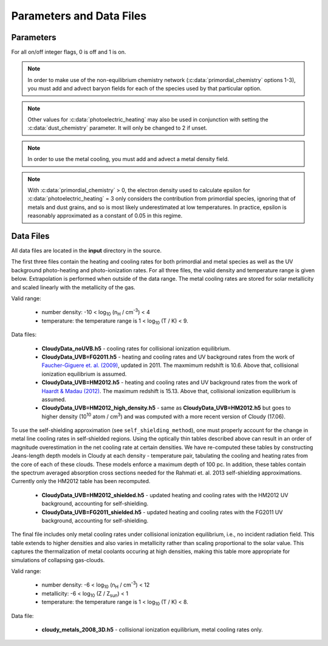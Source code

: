 .. _parameters:

Parameters and Data Files
=========================

Parameters
----------

For all on/off integer flags, 0 is off and 1 is on.

.. c:var:: int use_grackle

   Flag to activate the grackle machinery.  Default: 0.

.. c:var:: int with_radiative_cooling

   Flag to include radiative cooling and actually update the thermal
   energy during the chemistry solver.  If off, the chemistry species
   will still be updated.  The most common reason to set this to off
   is to iterate the chemistry network to an equilibrium state.
   Default: 1.

.. c:var:: int primordial_chemistry

   Flag to control which primordial chemistry network is used.
   Default: 0.

    - 0: no chemistry network.  Radiative cooling for primordial
      species is solved by interpolating from lookup tables
      calculated with Cloudy.
    - 1: 6-species atomic H and He.  Active species: H, H\ :sup:`+`,
      He, He\ :sup:`+`, \ :sup:`++`, e\ :sup:`-`.
    - 2: 9-species network including atomic species above and species
      for molecular hydrogen formation.  This network includes
      formation from the H\ :sup:`-` and H\ :sub:`2`\ :sup:`+`
      channels, three-body formation (H+H+H and H+H+H\ :sub:`2`),
      H\ :sub:`2` rotational transitions, chemical heating, and
      collision-induced emission (optional).  Active species: above +
      H\ :sup:`-`, H\ :sub:`2`, H\ :sub:`2`\ :sup:`+`.
    - 3: 12-species network include all above plus HD rotation cooling.
      Active species: above + D, D\ :sup:`+`, HD.

.. note:: In order to make use of the non-equilibrium chemistry
   network (:c:data:`primordial_chemistry` options 1-3), you must add
   and advect baryon fields for each of the species used by that
   particular option.

.. c:var:: int dust_chemistry

   Flag to control additional dust cooling and chemistry processes.
   Default: 0.

   - 0: no dust-related processes included.
   - 1: adds the following processes:

        #. photo-electric heating (sets :c:data:`photoelectric_heating` to 2).
        #. cooling from electron recombination onto dust (equation 9 from
           `Wolfire et al. 1995
           <https://ui.adsabs.harvard.edu/abs/1995ApJ...443..152W/abstract>`__).
           Both the photo-electric heating and recombination cooling are scaled
           by the value of the :c:data:`interstellar_radiation_field`.
        #. H\ :sub:`2`\  formation on dust (sets :c:data:`h2_on_dust` to 1
           if :c:data:`primordial_chemistry` > 1).

        Setting :c:data:`dust_chemistry` greater than 0 requires
        :c:data:`metal_cooling` to be enabled.

.. note:: Other values for :c:data:`photoelectric_heating` may also be used
   in conjunction with setting the :c:data:`dust_chemistry` parameter. It will
   only be changed to 2 if unset.

.. c:var:: int h2_on_dust

   Flag to enable H\ :sub:`2` formation on dust grains, dust cooling, and
   dust-gas heat transfer follow `Omukai (2000)
   <http://adsabs.harvard.edu/abs/2000ApJ...534..809O>`_.  This assumes
   that the dust to gas ratio scales with the metallicity.  Default: 0.

.. c:var:: int metal_cooling

   Flag to enable metal cooling using the Cloudy tables.  If enabled, the
   cooling table to be used must be specified with the
   :c:data:`grackle_data_file` parameter.  Default: 0.

.. note:: In order to use the metal cooling, you must add and advect a
   metal density field.

.. c:var:: int cmb_temperature_floor

   Flag to enable an effective CMB temperature floor.  This is implemented
   by subtracting the value of the cooling rate at T\ :sub:`CMB` from the
   total cooling rate.  Default: 1.

.. c:var:: int UVbackground

   Flag to enable a UV background.  If enabled, the cooling table to be
   used must be specified with the :c:data:`grackle_data_file` parameter.
   Default: 0.

.. c:var:: float UVbackground_redshift_on

   Used in combination with :c:data:`UVbackground_redshift_fullon`,
   :c:data:`UVbackground_redshift_drop`, and
   :c:data:`UVbackground_redshift_off` to set an attenuation factor for the
   photo-heating and photo-ionization rates of the UV background model.
   See the figure below for an illustration its behavior.  If not set,
   this parameter will be set to the highest redshift of the UV background
   data being used.

.. c:var:: float UVbackground_redshift_fullon

   Used in combination with :c:data:`UVbackground_redshift_on`,
   :c:data:`UVbackground_redshift_drop`, and
   :c:data:`UVbackground_redshift_off` to set an attenuation factor for the
   photo-heating and photo-ionization rates of the UV background model.
   See the figure below for an illustration its behavior.  If not set,
   this parameter will be set to the highest redshift of the UV background
   data being used.

.. c:var:: float UVbackground_redshift_drop

   Used in combination with :c:data:`UVbackground_redshift_on`,
   :c:data:`UVbackground_redshift_fullon`, and
   :c:data:`UVbackground_redshift_off` to set an attenuation factor for the
   photo-heating and photo-ionization rates of the UV background model.
   See the figure below for an illustration its behavior.  If not set,
   this parameter will be set to the lowest redshift of the UV background
   data being used.

.. c:var:: float UVbackground_redshift_off

   Used in combination with :c:data:`UVbackground_redshift_on`,
   :c:data:`UVbackground_redshift_fullon`, and
   :c:data:`UVbackground_redshift_drop` to set an attenuation factor for the
   photo-heating and photo-ionization rates of the UV background model.
   See the figure below for an illustration its behavior.  If not set,
   this parameter will be set to the lowest redshift of the UV background
   data being used.

.. image:: _images/ramp.png
   :width: 300

.. c:var:: char* grackle_data_file

   Path to the data file containing the metal cooling and UV background
   tables.  Default: "".

.. c:var:: float Gamma

   The ratio of specific heats for an ideal gas.  A direct calculation
   for the molecular component is used if :c:data:`primordial_chemistry`
   > 1.  Default:  5/3.

.. c:var:: int three_body_rate

   Flag to control which three-body H\ :sub:`2` formation rate is used.

    - 0: `Abel, Bryan & Norman (2002)
      <http://adsabs.harvard.edu/abs/2002Sci...295...93A>`_

    - 1: `Palla, Salpeter & Stahler (1983)
      <http://adsabs.harvard.edu/abs/1983ApJ...271..632P>`_

    - 2: `Cohen & Westberg (1983)
      <http://adsabs.harvard.edu/abs/1983JPCRD..12..531C>`_

    - 3: `Flower & Harris (2007)
      <http://adsabs.harvard.edu/abs/2007MNRAS.377..705F>`_

    - 4: `Glover (2008)
      <http://adsabs.harvard.edu/abs/2008AIPC..990...25G>`_

    - 5: `Forrey (2013)
      <http://adsabs.harvard.edu/abs/2013ApJ...773L..25F>`_.

   The first five options are discussed in `Turk et. al. (2011)
   <http://adsabs.harvard.edu/abs/2011ApJ...726...55T>`_.  Default: 0.

.. c:var:: int cie_cooling

   Flag to enable H\ :sub:`2` collision-induced emission cooling from
   `Ripamonti & Abel (2004)
   <http://adsabs.harvard.edu/abs/2004MNRAS.348.1019R>`_.  Default: 0.

.. c:var:: int h2_optical_depth_approximation

   Flag to enable H\ :sub:`2` cooling attenuation from `Ripamonti &
   Abel (2004) <http://adsabs.harvard.edu/abs/2004MNRAS.348.1019R>`_.
   Default: 0.

.. c:var:: int photoelectric_heating

   Flag to enable photo-electric heating from irradiated dust grains.
   Default: 0.

    - 0: no photo-electric heating.
    - 1: a spatially uniform heating term from `Tasker & Bryan (2008)
      <http://adsabs.harvard.edu/abs/2008ApJ...673..810T>`__. The exact
      heating rate used must be specified with the
      :c:data:`photoelectric_heating_rate` parameter. For temperatures
      above 20,000 K, the photo-electric heating rate is set to 0.
    - 2: similar to option 1, except the heating rate is calculated
      using equation 1 of `Wolfire et al. (1995)
      <https://ui.adsabs.harvard.edu/abs/1995ApJ...443..152W/abstract>`__
      and the user must supply the intensity of the interstellar radiation
      field with the :c:data:`interstellar_radiation_field` parameter. The
      value of epsilon is taken as a constant equal to 0.05 for gas below
      20,000 K and 0 otherwise.
    - 3: similar to option 1, except the value of epsilon is calculated
      directly from equation 2 of `Wolfire et al. (1995)
      <https://ui.adsabs.harvard.edu/abs/1995ApJ...443..152W/abstract>`__.

.. c:var:: int dust_recombination_cooling

   Flag to enable recombination cooling onto dust grains using 
   equation 9 of `Wolfire et al. (1995) 
   <https://ui.adsabs.harvard.edu/abs/1995ApJ...443..152W/abstract>`__
   rescaled by the local dust-to-gas ratio. This option is automatically 
   set by :c:data:`h2_on_dust` > 0 or :c:data:`dust_chemistry` > 0.
   Default: 0.

.. note:: With :c:data:`primordial_chemistry` > 0, the electron density
   used to calculate epsilon for :c:data:`photoelectric_heating` = 3
   only considers the contribution from primordial species, ignoring that
   of metals and dust grains, and so is most likely underestimated at low
   temperatures. In practice, epsilon is reasonably approximated as a
   constant of 0.05 in this regime.

.. c:var:: int photoelectric_heating_rate

   If :c:data:`photoelectric_heating` is enabled, the heating rate in
   units of (erg cm\ :sup:`-3` s\ :sup:`-1`) n\ :sup:`-1`\, where n is
   the total hydrogen number density. In other words, this is the
   volumetric heating rate at a hydrogen number density of 
   n = 1 cm\ :sup:`-3`\. Default: 8.5e-26.

.. c:var:: int use_isrf_field

   Flag to provide the strength of the interstellar radiation field
   as a field array using the :c:data:`isrf_habing` pointer. If set
   to 0, then the interstellar radiation field strength will be a
   constant set by :c:data:`interstellar_radiation_field`.

.. c:var:: float interstellar_radiation_field

   The strength of the interstellar radiation field in `Habing
   <https://ui.adsabs.harvard.edu/abs/1968BAN....19..421H/abstract>`__
   units. A value of 1 corresponds to a mean intensity of 1.6x10\ :sup:`-3`
   erg s\ :sup:`-1` cm\ :sup:`-2`. This value is used to compute the
   dust photo-electric heating (if :c:data:`photoelectric_heating` > 1),
   recombination cooling (if :c:data:`dust_chemistry` > 0), and heating of
   the dust grains for the calculation of the dust temperature.
   Default: 1.7.

.. c:var:: int Compton_xray_heating

   Flag to enable Compton heating from an X-ray background following
   `Madau & Efstathiou (1999)
   <http://adsabs.harvard.edu/abs/1999ApJ...517L...9M>`_.  Default: 0.

.. c:var:: float LWbackground_intensity

   Intensity of a constant Lyman-Werner H\ :sub:`2` photo-dissociating
   radiation field in units of 10\ :sup:`-21` erg s\ :sup:`-1` cm\
   :sup:`-2` Hz\ :sup:`-1` sr\ :sup:`-1`.  Default: 0.

.. c:var:: int LWbackground_sawtooth_suppression

   Flag to enable suppression of Lyman-Werner flux due to Lyman-series
   absorption (giving a sawtooth pattern), taken from `Haiman & Abel,
   & Rees (2000) <http://adsabs.harvard.edu/abs/2000ApJ...534...11H>`_.
   Default: 0.

.. c:var:: float HydrogenFractionByMass

   The fraction by mass of Hydrogen in the metal-free portion of the
   gas (i.e., just the H and He). In the non-equilibrium solver, this is
   used to ensure consistency in the densities of the individual species.
   In tabulated mode, this is used to calculate the H number density from
   the total gas density, which is a parameter of the heating/cooling tables.
   When using the non-equilibrium solver, a sensible default is 0.76.
   However, the tables for tabulated mode were created assuming
   n\ :sub:`He`/n\ :sub:`H` = 0.1, which corresponds to an H mass fraction of
   about 0.716. When running in tabulated mode, this parameter will automatically
   be changed to this value. Default: 0.76.

.. c:var:: float DeuteriumToHydrogenRatio

   The ratio by mass of Deuterium to Hydrogen. Default: 6.8e-5 (the value
   from `Burles & Tytler (1998)
   <https://ui.adsabs.harvard.edu/abs/1998ApJ...507..732B/abstract>`_
   multiplied by 2 for the mass of Deuterium).

.. c:var:: float SolarMetalFractionByMass

   The fraction of total gas mass in metals for a solar composition.
   Default: 0.01295 (consistent with the default abundances in the Cloudy code).

.. c:var:: float local_dust_to_gas_ratio

   The ratio of total dust mass to gas mass in the local Universe.
   Default: 0.009387 (from `Pollack et al. 1994
   <https://ui.adsabs.harvard.edu/abs/1994ApJ...421..615P/abstract>`_).

.. c:var:: int use_dust_density_field

   Flag to provide the dust density as a field using the :c:data:`dust_density`
   pointer in the :c:type:`grackle_field_data` struct. If set to 0, the dust
   density takes the value of :c:data:`local_dust_to_gas_ratio` multiplied
   by the metallicity. Default: 0.

.. c:var:: int use_volumetric_heating_rate

   Flag to signal that an array of volumetric heating rates is being
   provided in the :c:data:`volumetric_heating_rate` field of the
   :c:data:`grackle_field_data` struct.  Default: 0.

.. c:var:: int use_specific_heating_rate

   Flag to signal that an array of specific heating rates is being
   provided in the :c:data:`specific_heating_rate` field of the
   :c:data:`grackle_field_data` struct.  Default: 0.

.. c:var:: int use_radiative_transfer

   Flag to signal that arrays of ionization and heating rates from
   radiative transfer solutions are being provided. Only
   available if :c:data:`primordial_chemistry` is greater than 0. HI, HeI,
   and HeII ionization arrays are provided in :c:data:`RT_HI_ionization_rate`,
   :c:data:`RT_HeI_ionization_rate`, and :c:data:`RT_HeII_ionization_rate`
   fields, respectively, of the :c:data:`grackle_field_data` struct.
   Associated heating rate is provided in the :c:data:`RT_heating_rate`
   field, and H\ :sub:`2`\ photodissociation rate can also be provided in the
   :c:data:`RT_H2_dissociation_rate` field when
   :c:data:`primordial_chemistry` is set to either 2 or 3. Default: 0.

.. c:var:: int radiative_transfer_coupled_rate_solver

   When used with :c:data:`use_radiative_transfer` set to 1, this flag
   makes it possible to solve the chemistry and cooling of the
   computational elements for which the radiation field is non-zero
   separately from those with no incident radiation. This allows radiation
   transfer calculations to be performed on a smaller timestep than the
   global timestep. The parameter,
   :c:data:`radiative_transfer_intermediate_step`, is then used to toggle
   between updating the cells/particles receiving radiative input and those
   that are not. Default: 0.

.. c:var:: int radiative_transfer_intermediate_step

   Used in conjunction with :c:data:`radiative_transfer_coupled_rate_solver`
   set to 1, setting this parameter to 1 tells the solver to only update
   cells/particles where the radiation field is non-zero. Setting this
   to 0 updates only those elements with no incident radiation. When
   :c:data:`radiative_transfer_coupled_rate_solver` is set to 0, changing
   this parameter will have no effect. Default: 0.

.. c:var:: int radiative_transfer_hydrogen_only

   Flag to only use hydrogen ionization and heating rates from the 
   radiative transfer solutions. Default: 0.

.. c:var:: int H2_self_shielding

   Switch to enable approximate H\ :sub:`2`\  self-shielding from both the UV
   background dissociation rate and the H\ :sub:`2`\  dissociation rate
   given by :c:data:`RT_H2_dissociation_rate` (if present).  Three options
   exist for the length scale used in calculating the H\ :sub:`2`\  column
   density. Default: 0.

    - 1: Use a Sobolev-like, spherically averaged method from
      `Wolcott-Green \& Haiman (2019)
      <https://ui.adsabs.harvard.edu/abs/2019MNRAS.484.2467W/>`__. Prior to
      Grackle version 3.2, this option used the method of `Wolcott-Green et. al.
      (2011) <https://ui.adsabs.harvard.edu/abs/2011MNRAS.418..838W/>`__.
      This option is only valid for Cartesian grid codes in 3D.
    - 2: Supply an array of lengths using the :c:data:`H2_self_shielding_length`
      field.
    - 3: Use the local Jeans length.

.. c:var:: int H2_custom_shielding

   Flag to enable the user to provide an additional field which acts as 
   an additional attenuation factor for both the UV background dissociation 
   rate and the H\ :sub:`2`\  dissociation rate given by 
   :c:data:`RT_H2_dissociation_rate` (if present), that is separate from the 
   :c:data:`H2_self_shielding` attenuation factor. 
   The factor, which is intended to be unspecific can e.g. be used in order 
   to include grain size dependent dust extinction or any other user-specific 
   source of attenuation.
   Default: 0.

.. c:var:: int self_shielding_method

   Switch to enable approximate self-shielding from the UV background.
   All three of the below methods incorporate Eq. 13 and 14 from 
   `Rahmati et. al. 2013 <http://adsabs.harvard.edu/abs/2013MNRAS.430.2427R>`_.
   These equations involve using the spectrum averaged photoabsorption cross
   for the given species (HI or HeI). These redshift dependent values are
   pre-computed for the HM2012 and FG2011 UV backgrounds and included in
   their respective cooling data tables. Default: 0

   Care is advised in using any of these methods. The default behavior is to
   apply no self-shielding, but this is not necessarily the proper assumption,
   depending on the use case. If the user desires to turn on self-shielding,
   we strongly advise using option 3. All options include HI self-shielding, and
   vary only in treatment of HeI and HeII. In options 2 and 3, we approximately
   account for HeI self-shielding by applying the Rahmati et. al. 2013 relations,
   which are only strictly valid for HI, to HeI under the assumption that it behaves 
   similarly to HI. None of these options are completely correct in practice,
   but option 3 has produced the most reasonable results
   in test simulations. Repeating the analysis of Rahmati et. al. 2013 to
   directly parameterize HeI and HeII self-shielding behavior would be a valuable
   avenue of future research in developing a more complete self-shielding model.
   Each self-shielding option is described below.

     - 0: No self shielding. Elements are optically thin to the UV background.
     - 1: Not Recommended. Approximate self-shielding in HI only. 
          HeI and HeII are left as optically thin.
     - 2: Approximate self-shielding in both HI and HeI. HeII remains
          optically thin.
     - 3: Approximate self-shielding in both HI and HeI, but ignoring
          HeII ionization and heating from the UV background entirely
          (HeII ionization and heating rates are set to zero). 

   These methods only work in conjunction with using updated Cloudy
   cooling tables, denoted with "_shielding". These tables properly account
   for the decrease in metal line cooling rates in self-shielded regions,
   which can be significant. 

   For consistency, when ``primordial_chemistry > 2``, the self-shielding
   attenutation factors calculated for HI and HeI are applied to the 
   H\ :sub:`2`\ ionization (15.4 eV) and H\ :sub:`2`\ :sup:`+` dissociation
   rates (30 eV) respectively. These reaction rates are distinct from the
   H\ :sub:`2`\ self-shielding computed using the ``H2_self_shielding``
   flag.

.. c:var:: int h2_charge_exchange_rate

   Flag which selects the formula used for calculating the ``k11`` rate 
   coefficient. Default: 1.

      - 1: Equation 4 from `Savin et. al., 2004 <https://arxiv.org/abs/astro-ph/0404288>`_.
      - 2: Table 3, Equation 11 from `Abel et. al., 1996 <https://arxiv.org/abs/astro-ph/9608040>`_.

.. c:var:: int h2_dust_rate

   Flag which selects the formula used for calculating the ``h2dust`` rate
   coefficient. Default: 1.

      - 1: Table 1, Equation 23 from `Omukai, 2000 <https://arxiv.org/abs/astro-ph/0003212>`_.
      - 2: Equation 3.8 from `Hollenbach & McKee, 1979 <https://ui.adsabs.harvard.edu/abs/1979ApJS...41..555H/abstract>`_.

.. c:var:: int h2_h_cooling_rate

   Flag which selects the formula for calculating the ``GAHI`` rate coefficient.
   Default: 1.

      - 1: Equation based on `Lique, 2015 <https://academic.oup.com/mnras/article/453/1/810/1752438>`_. 
      - 2: Equation 40 with fitting coefficients found in Table 8, from `Glover & Abel, 2008 <https://arxiv.org/abs/0803.1768>`_.

   Notes on setting 1:
      This fit is accurate to within ~5% over the temperature range 100 < T < 5000 K. Lique (2015)
      doesn't present data above 5000 K, so at higher temperatures the rate has been calculated
      assuming that the de-excitation rate coefficients have the same values that they have at 5000 K.
      Lique also doesn't give rates for T < 100 K, but since we don't expect H2 cooling to be important
      there, it should be OK to just set the rate to zero.

.. c:var:: int collisional_excitation_rates

   On/off flag to toggle calculation of rate coefficients corresponding to collisional excitations 
   (``ceHI``, ``ceHeI`` and ``ceHeII``). Default: 1

.. c:var:: int collisional_ionisation_rates

   On/off flag to toggle calculation of rate coefficients corresponding to collisional ionisations 
   (``ciHeIS``, ``ciHI``, ``ciHeI`` and ``ciHeII``). Default: 1

.. c:var:: int recombination_cooling_rates

   On/off flag to toggle calculation of rate coefficients corresponding to recombination cooling 
   (``reHII``, ``reHeII1``, ``reHeII2`` and ``reHeIII``). Default: 1

.. c:var:: int bremsstrahlung_cooling_rates

   On/off flag to toggle calculation of rate coefficients corresponding to bremsstrahlung cooling 
   (``brem``). Default: 1

.. c:var:: int max_iterations

   The maximum subcycle iterations allowed when evolving the chemistry
   network and internal energy in :c:func:`solve_chemistry`. The
   default of 10000 should be sufficient in most situations. However,
   certain physical conditions, such as dense gas that has been
   photo-ionized, can lead to extremely short timesteps. In cases like
   this, increasing the iteration limit by a factor of 10 or more is
   enough to work through difficult conditions. For other situations
   which are currently not well understood, this will not help. If you
   encounter a situation where the iteration limit continues to be
   exceeded for extremely high values, please report it. The behavior
   of the code when the iteration limit is exceeded is controled by
   the :c:data:`exit_after_iterations_exceeded` parameter. Default:
   10000.

.. c:var:: int exit_after_iterations_exceeded

   Flag controlling the behavior when the maximum subcycle iterations
   (set by :c:data:`max_iterations`) is exceeded in
   :c:func:`solve_chemistry`. If set to 1, an error message will be
   printed and the function will immediately exit with a return value
   of 0, indicating failure. If set to 0, the message will be
   produced and there will be no further integration, but the function
   will proceed to a clean exit such that the simulation can be
   continued. Default: 0.

.. c:var:: int omp_nthreads

   Sets the number of OpenMP threads.  If not set, this will be set to
   the maximum number of threads possible, as determined by the system
   or as configured by setting the ``OMP_NUM_THREADS`` environment
   variable.  Note, Grackle must be compiled with OpenMP support
   enabled.  See :ref:`openmp`.

Data Files
----------

All data files are located in the **input** directory in the source.

The first three files contain the heating and cooling rates for both
primordial and metal species as well as the UV background photo-heating
and photo-ionization rates.  For all three files, the valid density and
temperature range is given below.  Extrapolation is performed when
outside of the data range.  The metal cooling rates are stored for
solar metallicity and scaled linearly with the metallicity of the gas.

Valid range:

 - number density: -10 < log\ :sub:`10` (n\ :sub:`H` / cm\ :sup:`-3`) < 4

 - temperature: the temperature range is 1 < log\ :sub:`10` (T / K) < 9.

Data files:

 - **CloudyData_noUVB.h5** - cooling rates for collisional ionization
   equilibrium.

 - **CloudyData_UVB=FG2011.h5** - heating and cooling rates and UV
   background rates from the work of `Faucher-Giguere et. al. (2009)
   <http://adsabs.harvard.edu/abs/2009ApJ...703.1416F>`_, updated in 2011.
   The maxmimum redshift is 10.6.  Above that, collisional ionization
   equilibrium is assumed.

 - **CloudyData_UVB=HM2012.h5** - heating and cooling rates and UV
   background rates from the work of `Haardt & Madau (2012)
   <http://adsabs.harvard.edu/abs/2012ApJ...746..125H>`_.  The maximum
   redshift is 15.13.  Above that, collisional ionization equilibrium is
   assumed.

 - **CloudyData_UVB=HM2012_high_density.h5** - same as
   **CloudyData_UVB=HM2012.h5** but goes to higher density (10\ :sup:`10`
   atom / cm\ :sup:`3`) and was computed with a more recent version of
   Cloudy (17.06).

To use the self-shielding approximation (see ``self_shielding_method``),
one must properly account for the change in metal line cooling rates in
self-shielded regions. Using the optically thin tables described above can
result in an order of magnitude overestimation in the net cooling rate at
certain densities. We have re-computed these tables by constructing
Jeans-length depth models in Cloudy at each density - temperature pair, 
tabulating the cooling and heating rates from the core of each of these
clouds. These models enforce a maximum depth of 100 pc.
In addition, these tables contain the spectrum averaged absorption
cross sections needed for the Rahmati et. al. 2013 self-shielding 
approximations. Currently only the HM2012 table has been recomputed. 

 - **CloudyData_UVB=HM2012_shielded.h5** - updated heating and cooling
   rates with the HM2012 UV background, accounting for self-shielding.

 - **CloudyData_UVB=FG2011_shielded.h5** - updated heating and cooling
   rates with the FG2011 UV background, accounting for self-shielding.

The final file includes only metal cooling rates under collisional
ionization equilibrium, i.e., no incident radiation field.  This table
extends to higher densities and also varies in metallicity rather than
scaling proportional to the solar value.  This captures the
thermalization of metal coolants occuring at high densities, making this
table more appropriate for simulations of collapsing gas-clouds.

Valid range:

 - number density: -6 < log\ :sub:`10` (n\ :sub:`H` / cm\ :sup:`-3`) < 12

 - metallicity: -6 < log\ :sub:`10` (Z / Z\ :sub:`sun`) < 1

 - temperature: the temperature range is 1 < log\ :sub:`10` (T / K) < 8.

Data file:

 - **cloudy_metals_2008_3D.h5** - collisional ionization equilibrium,
   metal cooling rates only.
